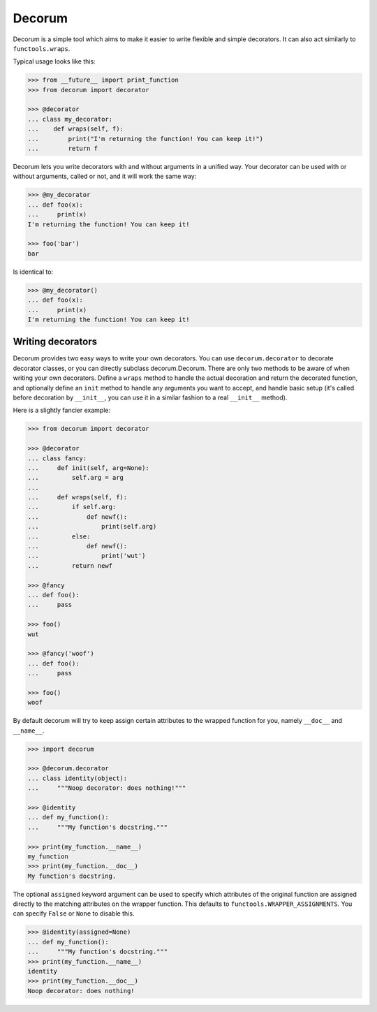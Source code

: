 =======
Decorum
=======

.. image:: https://travis-ci.org/zeekay/decorum.png?branch=master
    :target: https://travis-ci.org/zeekay/decorum

Decorum is a simple tool which aims to make it easier to write flexible
and simple decorators. It can also act similarly to ``functools.wraps``.

Typical usage looks like this:

.. code:: pycon

   >>> from __future__ import print_function
   >>> from decorum import decorator

   >>> @decorator
   ... class my_decorator:
   ...    def wraps(self, f):
   ...        print("I'm returning the function! You can keep it!")
   ...        return f

Decorum lets you write decorators with and without arguments in a unified way.
Your decorator can be used with or without arguments, called or not, and it
will work the same way:

.. code:: pycon

   >>> @my_decorator
   ... def foo(x):
   ...     print(x)
   I'm returning the function! You can keep it!

   >>> foo('bar')
   bar

Is identical to:

.. code:: pycon

   >>> @my_decorator()
   ... def foo(x):
   ...     print(x)
   I'm returning the function! You can keep it!


Writing decorators
==================

Decorum provides two easy ways to write your own decorators. You can use
``decorum.decorator`` to decorate decorator classes, or you can directly
subclass decorum.Decorum. There are only two methods to be aware of when
writing your own decorators. Define a ``wraps`` method to handle the actual
decoration and return the decorated function, and optionally define an ``init``
method to handle any arguments you want to accept, and handle basic setup (it's
called before decoration by ``__init__``, you can use it in a similar fashion
to a real ``__init__`` method).

Here is a slightly fancier example:

.. code:: pycon

   >>> from decorum import decorator

   >>> @decorator
   ... class fancy:
   ...     def init(self, arg=None):
   ...         self.arg = arg
   ...
   ...     def wraps(self, f):
   ...         if self.arg:
   ...             def newf():
   ...                 print(self.arg)
   ...         else:
   ...             def newf():
   ...                 print('wut')
   ...         return newf

   >>> @fancy
   ... def foo():
   ...     pass

   >>> foo()
   wut

   >>> @fancy('woof')
   ... def foo():
   ...     pass

   >>> foo()
   woof

By default decorum will try to keep assign
certain attributes to the wrapped function for you, namely ``__doc__`` and
``__name__``.

.. code:: pycon

   >>> import decorum

   >>> @decorum.decorator
   ... class identity(object):
   ...     """Noop decorator: does nothing!"""

   >>> @identity
   ... def my_function():
   ...     """My function's docstring."""

   >>> print(my_function.__name__)
   my_function
   >>> print(my_function.__doc__)
   My function's docstring.

The optional ``assigned`` keyword argument can be used to specify which
attributes of the original function are assigned directly to the matching
attributes on the wrapper function. This defaults to
``functools.WRAPPER_ASSIGNMENTS``. You can specify ``False`` or ``None`` to
disable this.

.. code:: pycon

   >>> @identity(assigned=None)
   ... def my_function():
   ...     """My function's docstring."""
   >>> print(my_function.__name__)
   identity
   >>> print(my_function.__doc__)
   Noop decorator: does nothing!

